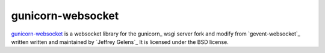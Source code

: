 ==================
gunicorn-websocket
==================

`gunicorn-websocket`_ is a websocket library for the gunicorn_ wsgi server
fork and modify from `gevent-websocket`_ written written and maintained by `Jeffrey Gelens`_ 
It is licensed under the BSD license.

